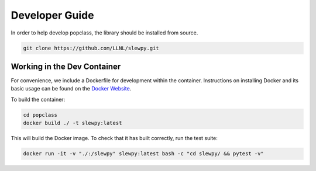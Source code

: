 ===============
Developer Guide
===============

In order to help develop popclass, the library should be installed from source.

.. code-block:: console

    git clone https://github.com/LLNL/slewpy.git

Working in the Dev Container
----------------------------

For convenience, we include a Dockerfile for development within the container.
Instructions on installing Docker and its basic usage can be found on the `Docker Website <https://www.docker.com/>`_.

To build the container:

.. code-block:: console

    cd popclass
    docker build ./ -t slewpy:latest

This will build the Docker image.
To check that it has built correctly, run the test suite:

.. code-block:: console

    docker run -it -v "./:/slewpy" slewpy:latest bash -c "cd slewpy/ && pytest -v"
